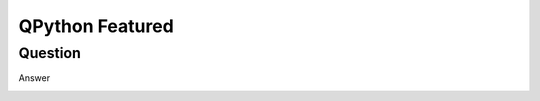 QPython Featured
========================

Question
------------------------------------------------------
Answer

.. image:: http://dl.qpy.io/assets/banners/course-qpython-quick-start.png
